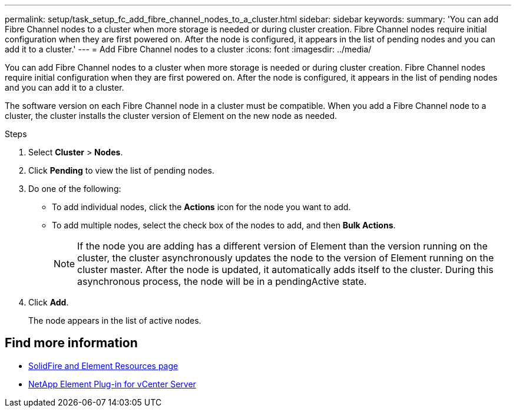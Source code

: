 ---
permalink: setup/task_setup_fc_add_fibre_channel_nodes_to_a_cluster.html
sidebar: sidebar
keywords:
summary: 'You can add Fibre Channel nodes to a cluster when more storage is needed or during cluster creation. Fibre Channel nodes require initial configuration when they are first powered on. After the node is configured, it appears in the list of pending nodes and you can add it to a cluster.'
---
= Add Fibre Channel nodes to a cluster
:icons: font
:imagesdir: ../media/

[.lead]
You can add Fibre Channel nodes to a cluster when more storage is needed or during cluster creation. Fibre Channel nodes require initial configuration when they are first powered on. After the node is configured, it appears in the list of pending nodes and you can add it to a cluster.

The software version on each Fibre Channel node in a cluster must be compatible. When you add a Fibre Channel node to a cluster, the cluster installs the cluster version of Element on the new node as needed.

.Steps
. Select *Cluster* > *Nodes*.
. Click *Pending* to view the list of pending nodes.
. Do one of the following:
 ** To add individual nodes, click the *Actions* icon for the node you want to add.
 ** To add multiple nodes, select the check box of the nodes to add, and then *Bulk Actions*.
+
NOTE: If the node you are adding has a different version of Element than the version running on the cluster, the cluster asynchronously updates the node to the version of Element running on the cluster master. After the node is updated, it automatically adds itself to the cluster. During this asynchronous process, the node will be in a pendingActive state.

. Click *Add*.
+
The node appears in the list of active nodes.

== Find more information
* https://www.netapp.com/data-storage/solidfire/documentation[SolidFire and Element Resources page^]
* https://docs.netapp.com/us-en/vcp/index.html[NetApp Element Plug-in for vCenter Server^]

